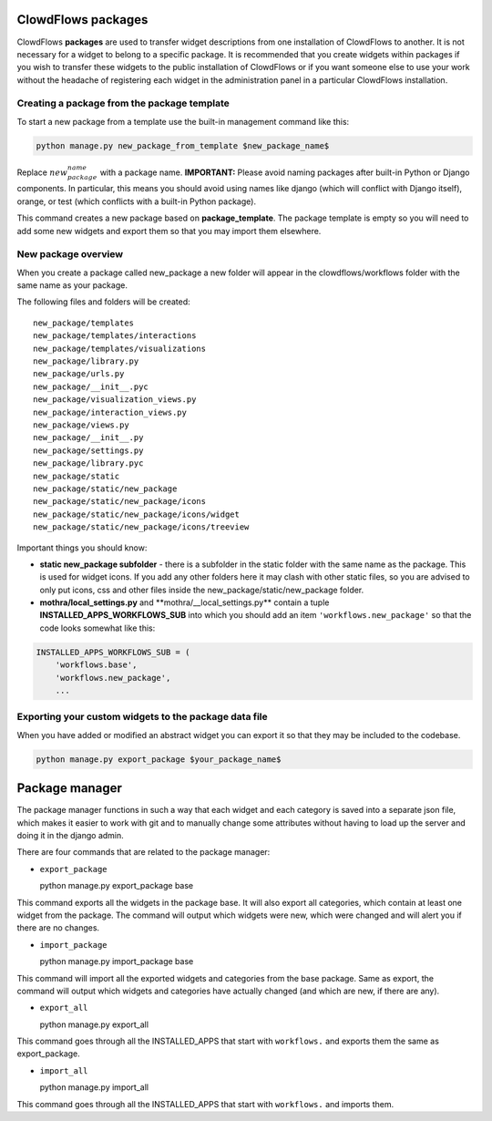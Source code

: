 ClowdFlows packages
===================

ClowdFlows **packages** are used to transfer widget descriptions from
one installation of ClowdFlows to another. It is not necessary for a
widget to belong to a specific package. It is recommended that you
create widgets within packages if you wish to transfer these widgets to
the public installation of ClowdFlows or if you want someone else to use
your work without the headache of registering each widget in the
administration panel in a particular ClowdFlows installation.

Creating a package from the package template
--------------------------------------------

To start a new package from a template use the built-in management
command like this:

.. code:: bash

    python manage.py new_package_from_template $new_package_name$

Replace :math:`new_package_name` with a package name. **IMPORTANT:**
Please avoid naming packages after built-in Python or Django components.
In particular, this means you should avoid using names like django
(which will conflict with Django itself), orange, or test (which
conflicts with a built-in Python package).

This command creates a new package based on **package\_template**. The
package template is empty so you will need to add some new widgets and
export them so that you may import them elsewhere.

New package overview
--------------------

When you create a package called new\_package a new folder will appear
in the clowdflows/workflows folder with the same name as your package.

The following files and folders will be created:

::

    new_package/templates
    new_package/templates/interactions
    new_package/templates/visualizations
    new_package/library.py
    new_package/urls.py
    new_package/__init__.pyc
    new_package/visualization_views.py
    new_package/interaction_views.py
    new_package/views.py
    new_package/__init__.py
    new_package/settings.py
    new_package/library.pyc
    new_package/static
    new_package/static/new_package
    new_package/static/new_package/icons
    new_package/static/new_package/icons/widget
    new_package/static/new_package/icons/treeview

Important things you should know:

-  **static new\_package subfolder** - there is a subfolder in the
   static folder with the same name as the package. This is used for
   widget icons. If you add any other folders here it may clash with
   other static files, so you are advised to only put icons, css and
   other files inside the new\_package/static/new\_package folder.
-  **mothra/local\_settings.py** and
   \*\*mothra/\_\_local\_settings.py\*\* contain a tuple
   **INSTALLED\_APPS\_WORKFLOWS\_SUB** into which you should add an item
   ``'workflows.new_package'`` so that the code looks somewhat like
   this:

.. code:: python

    INSTALLED_APPS_WORKFLOWS_SUB = (
        'workflows.base',
        'workflows.new_package',
        ...

Exporting your custom widgets to the package data file
------------------------------------------------------

When you have added or modified an abstract widget you can export it so
that they may be included to the codebase.

.. code:: bash

    python manage.py export_package $your_package_name$

Package manager
===============

The package manager functions in such a way that each widget and each
category is saved into a separate json file, which makes it easier to
work with git and to manually change some attributes without having to
load up the server and doing it in the django admin.

There are four commands that are related to the package manager:

-  ``export_package``

   python manage.py export\_package base

This command exports all the widgets in the package base. It will also
export all categories, which contain at least one widget from the
package. The command will output which widgets were new, which were
changed and will alert you if there are no changes.

-  ``import_package``

   python manage.py import\_package base

This command will import all the exported widgets and categories from
the base package. Same as export, the command will output which widgets
and categories have actually changed (and which are new, if there are
any).

-  ``export_all``

   python manage.py export\_all

This command goes through all the INSTALLED\_APPS that start with
``workflows.`` and exports them the same as export\_package.

-  ``import_all``

   python manage.py import\_all

This command goes through all the INSTALLED\_APPS that start with
``workflows.`` and imports them.
